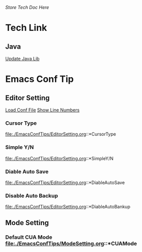 /Store Tech Doc Here/

* Tech Link
** Java
[[http://dreamhead.blogbus.com/logs/226738756.html][Update Java Lib]]

* Emacs Conf Tip
** Editor Setting 
[[file:./EmacsConfTips/EditorSetting.org::*LoadConfFile][Load Conf File]]
[[file:./EmacsConfTips/EditorSetting.org::*ShowLineNumbers][Show Line Numbers]]

*** Cursor Type 
file:./EmacsConfTips/EditorSetting.org::*CursorType

*** Simple Y/N 
file:./EmacsConfTips/EditorSetting.org::*SimpleY/N

*** Diable Auto Save 
file:./EmacsConfTips/EditorSetting.org::*DiableAutoSave

*** Disable Auto Backup
file:./EmacsConfTips/EditorSetting.org::*DiableAutoBankup

** Mode Setting

*** Default CUA Mode file:./EmacsConfTips/ModeSetting.org::*CUAMode

